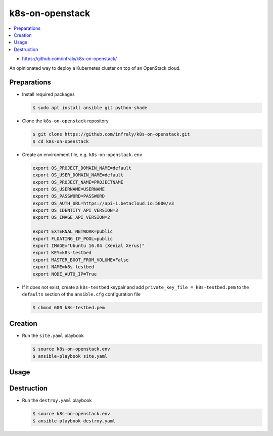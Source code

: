 ================
k8s-on-openstack
================

.. contents::
   :local:

* https://github.com/infraly/k8s-on-openstack/

An opinionated way to deploy a Kubernetes cluster on top of an OpenStack cloud.

Preparations
============

* Install required packages

  .. code-block:: console

     $ sudo apt install ansible git python-shade

* Clone the ``k8s-on-openstack`` repository

  .. code-block:: console

     $ git clone https://github.com/infraly/k8s-on-openstack.git
     $ cd k8s-on-openstack

* Create an environment file, e.g. ``k8s-on-openstack.env``

  .. code-block:: shell

     export OS_PROJECT_DOMAIN_NAME=default
     export OS_USER_DOMAIN_NAME=default
     export OS_PROJECT_NAME=PROJECTNAME
     export OS_USERNAME=USERNAME
     export OS_PASSWORD=PASSWORD
     export OS_AUTH_URL=https://api-1.betacloud.io:5000/v3
     export OS_IDENTITY_API_VERSION=3
     export OS_IMAGE_API_VERSION=2

     export EXTERNAL_NETWORK=public
     export FLOATING_IP_POOL=public
     export IMAGE="Ubuntu 16.04 (Xenial Xerus)"
     export KEY=k8s-testbed
     export MASTER_BOOT_FROM_VOLUME=False
     export NAME=k8s-testbed
     export NODE_AUTO_IP=True

* If it does not exist, create a ``k8s-testbed`` keypair and add
  ``private_key_file = k8s-testbed.pem`` to the ``defaults``
  section of the ``ansible.cfg`` configuration file

  .. code-block:: console

     $ chmod 600 k8s-testbed.pem

Creation
========

* Run the ``site.yaml`` playbook

  .. code-block:: console

     $ source k8s-on-openstack.env
     $ ansible-playbook site.yaml

Usage
=====

Destruction
===========

* Run the ``destroy.yaml`` playbook

  .. code-block:: console

     $ source k8s-on-openstack.env
     $ ansible-playbook destroy.yaml
